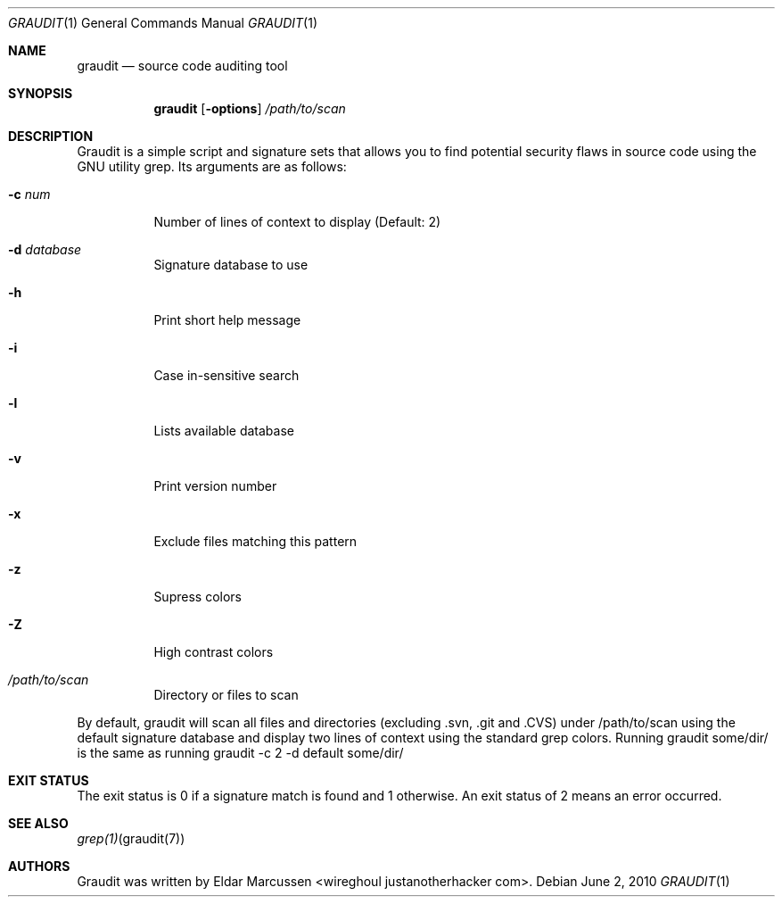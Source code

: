 .\"	$Id: template.in.1,v 1.1 2010/06/02 12:15:32 kristaps Exp $
.\"
.\" Copyright notice goes here.
.\"
.\" See mdoc(7) for further reference.
.\"
.Dd $Mdocdate: June 2 2010 $
.\" Replace the following with the name of your utility in UPPERCASE.
.Dt GRAUDIT 1
.Os
.
.Sh NAME
.\" Replace the following two lines as indicated.
.Nm graudit
.Nd source code auditing tool
.Sh SYNOPSIS
.Nm
.\" Add your utility's flags and arguments.
.Op Fl options
.Ar /path/to/scan
.Sh DESCRIPTION
Graudit is a simple script and signature sets that allows you to find potential 
security flaws in source code using the GNU utility grep.
.\" Document its arguments first.
Its arguments are as follows:
.Bl -tag -width Ds
.It Fl c Ar num
Number of lines of context to display (Default: 2)
.It Fl d Ar database
Signature database to use
.It Fl h
Print short help message
.It Fl i
Case in-sensitive search
.It Fl l
Lists available database
.It Fl v
Print version number
.It Fl x
Exclude files matching this pattern
.It Fl z
Supress colors
.It Fl Z
High contrast colors
.It Ar /path/to/scan
Directory or files to scan
.El
.Pp
By default, graudit will scan all files and directories (excluding .svn, .git and .CVS) under /path/to/scan using the default signature database and display two lines of context using the standard grep colors. Running graudit some/dir/ is the same as running graudit -c 2 -d default some/dir/
.Sh EXIT STATUS
.\" Change this if it's not the case.
The exit status is 0 if a signature match is found and 1 otherwise. An exit status of 2 means an error occurred.
.Sh SEE ALSO
.\" What other utilities have you referred to?
.Xr grep(1) graudit(7)
.Sh AUTHORS
Graudit was written by
.\" Enter your contact information here.
.An Eldar Marcussen Aq wireghoul justanotherhacker com .
